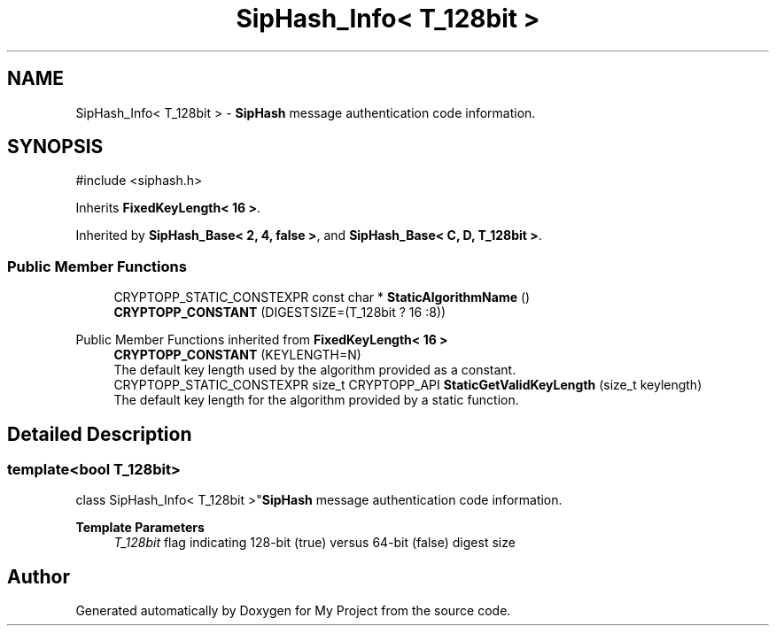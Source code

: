 .TH "SipHash_Info< T_128bit >" 3 "My Project" \" -*- nroff -*-
.ad l
.nh
.SH NAME
SipHash_Info< T_128bit > \- \fBSipHash\fP message authentication code information\&.  

.SH SYNOPSIS
.br
.PP
.PP
\fR#include <siphash\&.h>\fP
.PP
Inherits \fBFixedKeyLength< 16 >\fP\&.
.PP
Inherited by \fBSipHash_Base< 2, 4, false >\fP, and \fBSipHash_Base< C, D, T_128bit >\fP\&.
.SS "Public Member Functions"

.in +1c
.ti -1c
.RI "CRYPTOPP_STATIC_CONSTEXPR const char * \fBStaticAlgorithmName\fP ()"
.br
.ti -1c
.RI "\fBCRYPTOPP_CONSTANT\fP (DIGESTSIZE=(T_128bit ? 16 :8))"
.br
.in -1c

Public Member Functions inherited from \fBFixedKeyLength< 16 >\fP
.in +1c
.ti -1c
.RI "\fBCRYPTOPP_CONSTANT\fP (KEYLENGTH=N)"
.br
.RI "The default key length used by the algorithm provided as a constant\&. "
.ti -1c
.RI "CRYPTOPP_STATIC_CONSTEXPR size_t CRYPTOPP_API \fBStaticGetValidKeyLength\fP (size_t keylength)"
.br
.RI "The default key length for the algorithm provided by a static function\&. "
.in -1c
.SH "Detailed Description"
.PP 

.SS "template<bool T_128bit>
.br
class SipHash_Info< T_128bit >"\fBSipHash\fP message authentication code information\&. 


.PP
\fBTemplate Parameters\fP
.RS 4
\fIT_128bit\fP flag indicating 128-bit (true) versus 64-bit (false) digest size 
.RE
.PP


.SH "Author"
.PP 
Generated automatically by Doxygen for My Project from the source code\&.
